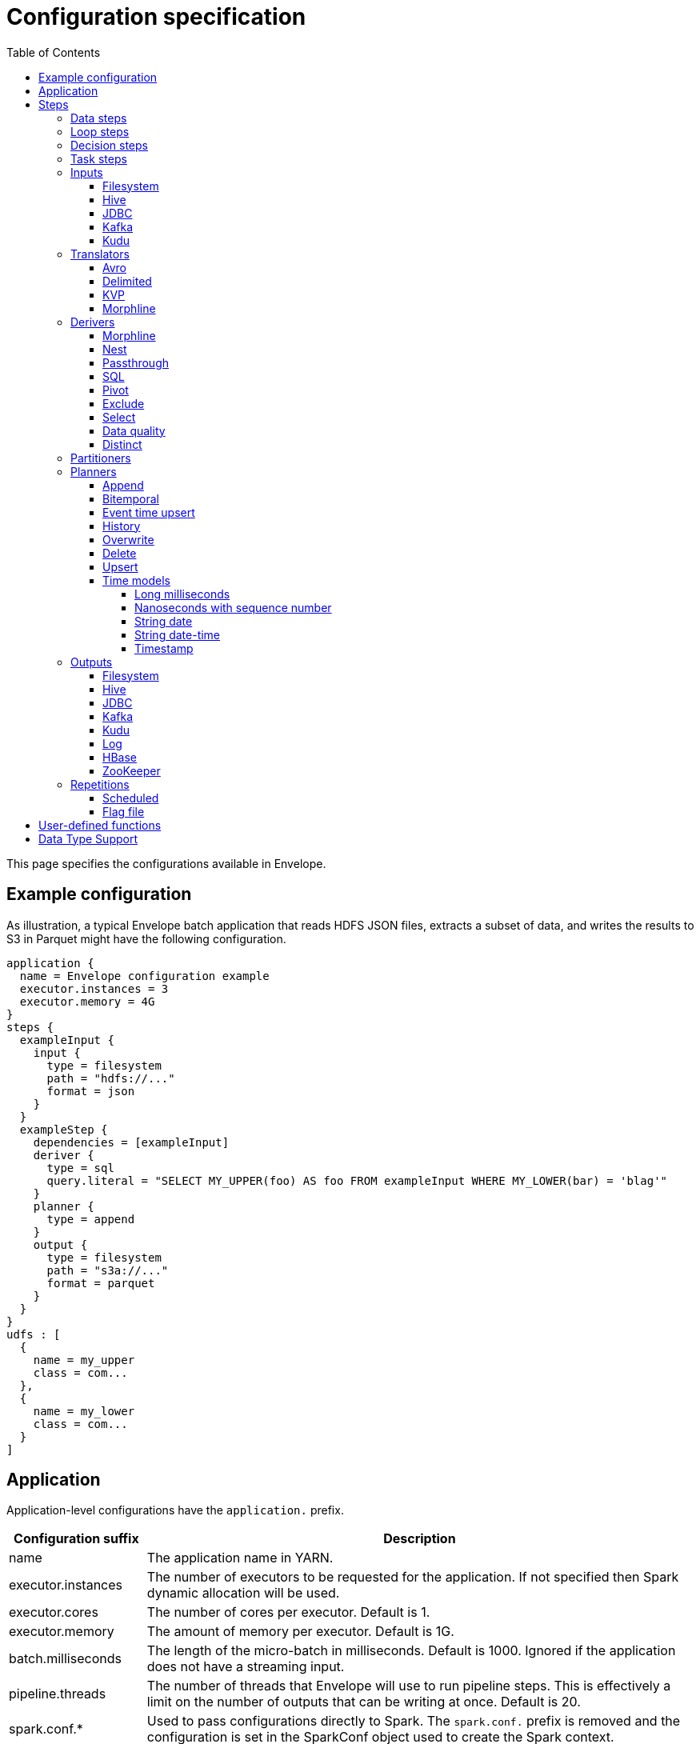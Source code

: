= Configuration specification
:toc: left
:toclevels: 5

This page specifies the configurations available in Envelope.

== Example configuration

As illustration, a typical Envelope batch application that reads HDFS JSON files, extracts a subset of data, and writes
the results to S3 in Parquet might have the following configuration.

----
application {
  name = Envelope configuration example
  executor.instances = 3
  executor.memory = 4G
}
steps {
  exampleInput {
    input {
      type = filesystem
      path = "hdfs://..."
      format = json
    }
  }
  exampleStep {
    dependencies = [exampleInput]
    deriver {
      type = sql
      query.literal = "SELECT MY_UPPER(foo) AS foo FROM exampleInput WHERE MY_LOWER(bar) = 'blag'"
    }
    planner {
      type = append
    }
    output {
      type = filesystem
      path = "s3a://..."
      format = parquet
    }
  }
}
udfs : [
  {
    name = my_upper
    class = com...
  },
  {
    name = my_lower
    class = com...
  }
]
----

== Application

Application-level configurations have the `application.` prefix.

[cols="2,8", options="header"]
|===
|Configuration suffix|Description

|name
|The application name in YARN.

|executor.instances
|The number of executors to be requested for the application. If not specified then Spark dynamic allocation will be used.

|executor.cores
|The number of cores per executor. Default is 1.

|executor.memory
|The amount of memory per executor. Default is 1G.

|batch.milliseconds
|The length of the micro-batch in milliseconds. Default is 1000. Ignored if the application does not have a streaming input.

|pipeline.threads
|The number of threads that Envelope will use to run pipeline steps. This is effectively a limit on the number of outputs that can be writing at once. Default is 20.

|spark.conf.*
|Used to pass configurations directly to Spark. The `spark.conf.` prefix is removed and the configuration is set in the SparkConf object used to create the Spark context.

|hive.enabled
|Enables hive support. Default is true. Must be enabled before reading and writing data stored in Apache Hive. Setting the value to false when Hive integration is not required avoids the associated overhead.

|===

== Steps

Step configurations have the `steps.[stepname].` prefix. All steps can have the below configurations.

[cols="2,8", options="header"]
|===
|Configuration suffix|Description

|type
|The step type. Envelope supports `data`, `loop`, `decision`, `task`. Default `data`.

|dependencies
|The list of step names that Envelope will submit before submitting this step.

|===

=== Data steps

Data steps can, additionally to the step configurations, have the below configurations.

[cols="2,8", options="header"]
|===
|Configuration suffix|Description

|cache.enabled
| If `true` then Envelope will cache the step’s DataFrame at the storage level specified by `cache.storage.level`. Default false.

|cache.storage.level
|If specified then Envelope will change the step's DataFrame cache storage levels to value specified. 
Available storage levels are `DISK_ONLY` , `DISK_ONLY_2` , `MEMORY_ONLY` , `MEMORY_ONLY_2` , `MEMORY_ONLY_SER` , `MEMORY_ONLY_SER_2` , `MEMORY_AND_DISK` , `MEMORY_AND_DISK_2` , `MEMORY_AND_DISK_SER` , `MEMORY_AND_DISK_SER_2` and `OFF_HEAP`.
Default `MEMORY_ONLY`.

|hint.small
|If `true` then Envelope will mark the step's DataFrame as small enough to be used in broadcast joins. Default `false`.

|print.schema.enabled
|If `true` then Envelope will print the step's DataFrame's schema to the driver logs. This can be useful for debugging the schema of intermediate data. Default `false`.

|print.data.enabled
|If `true` then Envelope will print the step's DataFrame's data to the driver logs. This can be useful for debugging intermediate results. Default `false`.

|print.data.limit
|The maximum number of records to print when `print.data.enabled` is `true`. This can be useful for avoiding overloading the driver logs with too many printed records. Default unlimited.

|===

=== Loop steps

Loop steps can, additionally to the step configurations, have the below configurations. For more information on loop steps see the link:looping.adoc[looping guide].

[cols="2,8", options="header"]
|===
|Configuration suffix|Description

|mode
|The mode for Envelope to run the iterations of the loop in. If `parallel` then Envelope will run all iterations of the loop in parallel. If `serial` then Envelope will run each iteration of the loop in serial order. Note that the order of the `step` source may not be guaranteed.

|parameter
|The parameter that Envelope will replace in strings in the configuration of the steps that are dependent on the loop step. For a parameter value `iteration_value` Envelope will replace the text `${iteration_value}` with the iteration value. If no parameter is given then Envelope will not perform parameter replacement.

|source
|The source of the iteration values for the loop. Envelope supports `range`, `list`, and `step`. `range` loops over an inclusive range of integers. `list` loops over an ordered list of values. `step` loops over values retrieved from the DataFrame of a previous data step.

|range.start
|If using the `range` source, the first integer of the range to loop over.

|range.end
|If using the `range` source, the last integer of the range to loop over.

|list
|If using the `list` source, the list of values to loop over.

|step
|If using the `step` source, the name of the previous data step to retrieve the values from. The previous data step must contain only one field, and must not contain more than 1000 values.

|===

=== Decision steps

Decision steps can, additionally to the step configurations, have the below configurations. For more information on decision steps see the link:decisions.adoc[decisions guide].

[cols="2,8", options="header"]
|===
|Configuration suffix|Description

|if-true-steps
|Required. The list of dependent step names that will be kept if the decision result is true. The steps listed must directly depend on the decision step. The remaining directly dependent steps of the decision step will be kept if the decision result is false. Any steps subsequently dependent on the removed steps will also be removed.

|method
|Required. The method by which the decision step will make the decision. Envelope supports `literal`, `step_by_key`, `step_by_value`.

|result
|Required if `method` is `literal`. The true or false result for the decision.

|step
|Required if `method` is `step_by_key` or `step_by_value`. The name of the previous step from which to extract the decision result.

|key
|Required if `method` is `step_by_key`. The specific key of the previous step to look up the boolean result by.

|===

=== Task steps

Task steps can, additionally to the step configurations, have the below configurations. For more information on task steps see the link:tasks.adoc[tasks guide].

[cols="2,8", options="header"]
|===
|Configuration suffix|Description

|class
|Required. The alias or fully qualified class name of the `Task` implementation.

|===

=== Inputs

Input configurations belong to data steps, and have the `steps.[stepname].input.` prefix. For more information on inputs see the link:inputs.adoc[inputs guide].

[cols="2,8", options="header"]
|===
|Configuration suffix|Description

|type
|The input type to be used. Envelope provides `filesystem`, `hive`, `jdbc`, `kafka`, `kudu`. To use a custom input, specify the fully qualified name or alias of the `Input` implementation class.

|repartition.partitions
|The number of DataFrame partitions to repartition the input by. In Spark this will run `DataFrame#repartition`. If this configuration is not provided then Envelope will not repartition the input.

|repartition.columns
|(batch input only) A List of DataFrame columns to repartition the input by. In Spark this will run `DataFrame#repartition`. If this configuration is not provided then Envelope will not repartition the input. Per standard Spark convention, this function will repartition to the number of partitions defined by the Spark SQL configuration `spark.sql.shuffle.partitions` yet can be combined with the configuration `repartition.partitions` to change this default.  The list values must identify a DataFrame column name only; no expressions are evaluated.

|coalesce.partitions
|The number of DataFrame partitions to coalesce the input by. This configuration is only valid for batch inputs. In Spark this will run `DataFrame#coalesce`. If this configuration is not provided then Envelope will not coalesce the input.

|===

==== Filesystem

Input `type` = `filesystem`.

[cols="2,8", options="header"]
|===
|Configuration suffix|Description

|path
|The Hadoop filesystem path to read as the input. Typically a Cloudera EDH will point to HDFS by default. Use `s3a://` for Amazon S3.

|format
|The file format of the files of the input directory. Envelope supports formats `parquet`, `json`, `csv`, `input-format`, `text`.

|field.names
|(csv, json) List of StructType field names of the projected Row schema. In Spark, this will execute `DataFrameReader#schema`. For JSON, the field names must match the JSON data field names.

|field.types
|(csv, json) List of StructType field data types of the projected Row schema. In Spark, this will execute `DataFrameReader#schema`. For details, see the available options defined in <<Data Type Support>>.

|avro-schema.literal
|(csv, json) Inline Avro schema definition of the projected Row schema. In Spark, this will execute `DataFrameReader#schema`. For details, see the available options defined in <<Data Type Support>>.

|avro-schema.file
|(csv, json) A local (executor working directory) Avro schema file of the projected Row schema. In Spark, this will execute `DataFrameReader#schema`. For details, see the available options defined in <<Data Type Support>>.

|separator
|(csv) Spark option `sep`; sets the single character as a separator for each field and value. (default ,)

|encoding
|(csv) Spark option `encoding`; decodes the CSV files by the given encoding type. (default `UTF-8`)

|quote
|(csv) Spark option `quote`; sets the single character used for escaping quoted values where the separator can be part of the value. _If you would like to turn off quotations, you need to set not `null` but an empty string._ (default ")

|escape
|(csv) Spark option `escape`; sets the single character used for escaping quotes inside an already quoted value. (default \)

|comment
|(csv) Spark option `comment`; sets the single character used for skipping lines beginning with this character. By default, it is disabled. (default empty string)

|header
|(csv) Spark option `header`; uses the first line as names of columns. (default `false`)

|infer-schema
|(csv) Spark option `inferSchema`; infers the input schema automatically from data. It requires one extra pass over the data. (default `false`)

|ignore-leading-ws
|(csv) Spark option `ignoreLeadingWhiteSpace`; defines whether or not leading whitespaces from values being read should be skipped. (default `false`)

|ignore-trailing-ws
|(csv) Spark option `ignoreTrailingWhiteSpace`; defines whether or not trailing whitespaces from values being read should be skipped. (default `false`)

|null-value
|(csv) Spark option `nullValue`; sets the string representation of a null value. This applies to all supported types including the string type. (default empty string)

|nan-value
|(csv) Spark option `nanValue`; sets the string representation of a "non-number" value. (default `NaN`)

|positive-infinity
|(csv) Spark option `positiveInf`; sets the string representation of a positive infinity value. (default `Inf`)

|negative-infinity
|(csv) Spark option `negativeInf`; sets the string representation of a negative infinity value. (default `-Inf`)

|date-format
|(csv) Spark option `dateFormat`; sets the string that indicates a date format. Custom date formats follow the formats at `java.text.SimpleDateFormat`. This applies to `date` type. (default `yyyy-MM-dd`)

|timestamp-format
|(csv) Spark option `timestampFormat`; sets the string that indicates a timestamp format. Custom date formats follow the formats at `java.text.SimpleDateFormat`. This applies to `timestamp` type. (default `yyyy-MM-dd'T'HH:mm:ss.SSSZZ`)

|max-columns
|(csv) Spark option `maxColumns`; defines a hard limit of how many columns a record can have. (default `20480`)

|max-chars-per-column
|(csv) Spark option `maxCharsPerColumn`; defines the maximum number of characters allowed for any given value being read. By default, it is `-1` meaning unlimited length. (default `-1`)

|max-malformed-logged
|(csv) Spark option `maxMalformedLogPerPartition`; sets the maximum number of malformed rows Spark will log for each partition. Malformed records beyond this number will be ignored. (default `10`)

|mode
|(csv) Spark option `mode`; allows a mode for dealing with corrupt records during parsing.

`PERMISSIVE`: sets other fields to `null` when it meets a corrupted record. When a schema is set by user, it sets `null` for extra fields.

`DROPMALFORMED`: ignores the whole corrupted records.

`FAILFAST`: throws an exception when it meets corrupted records.

(default `PERMISSIVE`)

|format-class
|(input-format) The `org.apache.hadoop.mapreduce.InputFormat` canonical class name.

|key-class
|(input-format) The canonical class name for the InputFormat's keys.

|value-class
|(input-format) The canonical class name for the InputFormat's values.

|translator
|(input-format, text) The Translator class to use to convert the InputFormat's Key/Value pairs into Dataset Rows. See <<Translators>> for details. This is optional for `text`, and if it is omitted then the input will read the whole lines into a single string field named `value`.

|===

==== Hive

Input `type` = `hive`.

[cols="2,8", options="header"]
|===
|Configuration suffix|Description

|table
|The Hive metastore table name (including database prefix, if required) to read as the input.

|===

==== JDBC

Input `type` = `jdbc`.

[cols="2,8", options="header"]
|===
|Configuration suffix|Description

|url
|The JDBC URL for the remote database.

|tablename
|The name of the table of the remote database to be read as the input.

|username
|The username to use to connect to the remote database.

|password
|The password to use to connect to the remote database.

|===

==== Kafka

Input `type` = `kafka`.

[cols="2,8", options="header"]
|===
|Configuration suffix|Description

|brokers
|The hosts and ports of the brokers of the Kafka cluster, in the form `host1:port1,host2:port2,...,hostn:portn`.

|topics
|The list of Kafka topics to be consumed.

|group.id
|The Kafka consumer group ID for the input. When offset management is enabled use a unique group ID for each pipeline so that Envelope can track one execution of the pipeline to the next. If not provided Envelope will use a random UUID for each pipeline execution.

|encoding
|The encoding of the messages in the Kafka topics, either `string` or `bytearray`. This must match the required encoding of the Envelope translator.

|window.enabled
|If `true` then Envelope will enable Spark Streaming windowing on the input. Ignored if the step does not contain a streaming input. Default `false`.

|window.milliseconds
|The duration in milliseconds of the Spark Streaming window for the input.

|window.slide.milliseconds
|The interval in milliseconds at which the Spark Streaming window operation is performed if using sliding windows.

|offsets.manage
|If `true` then Envelope will manage the Kafka offsets that have been processed so that application restarts will continue where in the topic that they left off. Default `false`.

|offsets.output
|If `offsets.manage` is `true` then this is the output specification for where Envelope will store and retrieve the latest offsets that have been successfully processed. The output must be support random upsert mutations (e.g. Kudu, HBase).

|parameter.*
|Used to pass configurations directly to Kafka. The `parameter.` prefix is removed and the configuration is set in the Kafka parameters map object used to create the Kafka direct stream.

|===

==== Kudu

Input `type` = `kudu`.

[cols="2,8", options="header"]
|===
|Configuration suffix|Description

|connection
|The hosts and ports of the masters of the Kudu cluster, in the form "host1:port1,host2:port2,...,hostn:portn".

|table.name
|The name of the Kudu table to be read as the input.

|===

=== Translators

Translator configurations belong to data steps, and have the `steps.[stepname].input.translator.` prefix.

[cols="2,8", options="header"]
|===
|Configuration suffix|Description

|type
|The translator type to be used. Envelope provides `avro`, `delimited`, `kvp`, `morphline`. To use a custom translator, specify the fully qualified name or alias of the `Translator` implementation class.

|===

==== Avro

Translator `type` = `avro`.

[cols="2,8", options="header"]
|===
|Configuration suffix|Description

|schema.literal
|The Avro JSON read schema string for the values being translated. This configuration and `schema.path` are mutually exclusive.

|schema.path
|The path to the Avro JSON read schema file for the values being translated. This configuration and `schema.literal` are mutually exclusive.

|append.raw.enabled
|If `true` then the translator will append the raw input key and value as binary fields to the translated row. Default `false`.

|append.raw.key.field.name
|The name of the appended field that contains the raw input key. Default `_key`.

|append.raw.value.field.name
|The name of the appended field that contains the raw input value. Default `_value`.

|===

==== Delimited

Translator `type` = `delimited`.

[cols="2,8", options="header"]
|===
|Configuration suffix|Description

|delimiter
|The delimiter that separates the fields of the message.

|delimiter-regex
|If `true`, the `delimiter` string will be interpreted as a regular expression. Default `false` (interpret as a literal value).

|field.names
|The list of fields to read from the delimited record.

|field.types
|The list of data types of the fields in the same order as the list of field names. Supported types are detailed in <<Data Type Support>>.

|append.raw.enabled
|If `true` then the translator will append the raw input key and value as binary fields to the translated row. Default `false`.

|append.raw.key.field.name
|The name of the appended field that contains the raw input key. Default `_key`.

|append.raw.value.field.name
|The name of the appended field that contains the raw input value. Default `_value`.

|===

==== KVP

Translator `type` = `kvp`.

[cols="2,8", options="header"]
|===
|Configuration suffix|Description

|delimiter.kvp
|The delimiter that separates the key-value pairs of the message.

|delimiter.field
|The delimiter that separates the the key and value of each key-value pair.

|field.names
|The list of key names that will be found in the messages.

|field.types
|The list of data types of the fields in the same order as the list of field names. Supported types are detailed in <<Data Type Support>>.

|append.raw.enabled
|If `true` then the translator will append the raw input key and value as binary fields to the translated row. Default `false`.

|append.raw.key.field.name
|The name of the appended field that contains the raw input key. Default `_key`.

|append.raw.value.field.name
|The name of the appended field that contains the raw input value. Default `_value`.

|===

==== Morphline

Translator `type` = `morphline`.

[cols="2,8", options="header"]
|===
|Configuration suffix|Description

|encoding.key
|The character set of the incoming key and is stored in the Record field, `_attachment_key_charset`. This must match the encoding of the Envelope input. The key value is stored in the field, `_attachment_key`.

|encoding.message
|The character set of the incoming message and is stored in the Record field, `_attachment_charset`. This must match the encoding of the Envelope input. The message value is stored in the field, `_attachment`.

|morphline.file
|The filename of the Morphline configuration found in the local directory of the executor. See the `--files` option for `spark-submit`.

|morphline.id
|The optional identifier of the Morphline pipeline within the configuration file.

|field.names
|The list of field names of the Record used to construct the output DataFrame, i.e. its StructType, and populate the Rows from the Record values.

|field.types
|The list of data types of the fields in the same order as the list of field names. Supported types are detailed in <<Data Type Support>>.

|append.raw.enabled
|If `true` then the translator will append the raw input key and value as binary fields to the translated row. Default `false`.

|append.raw.key.field.name
|The name of the appended field that contains the raw input key. Default `_key`.

|append.raw.value.field.name
|The name of the appended field that contains the raw input value. Default `_value`.

|error.on.empty
|If `true` then all input rows must map to an output row, otherwise an error will be thrown. Default `true`.

||
|`_rawstring_`|_This translator has no custom configurations_.

||
|`_rawbinary_`|_This translator has no custom configurations_.

|===

=== Derivers

Deriver configurations belong to data steps, and have the `steps.[stepname].deriver.` prefix. For more information on derivers see the link:derivers.adoc[derivers guide].

[cols="2,8", options="header"]
|===
|Configuration suffix|Description

|type
|The deriver type to be used. Envelope provides `morphline`, `nest`, `passthrough`, `sql`, `pivot`, `exclude`, `distinct` , `select` and `dq`. To use a custom deriver, specify the fully qualified name or alias of the `Deriver` implementation class.

|repartition.partitions
|The number of DataFrame partitions to repartition the deriver results by. In Spark this will run `DataFrame#repartition`. If this configuration is not provided then Envelope will not repartition the deriver results.

|coalesce.partitions
|The number of DataFrame partitions to coalesce the deriver results by. In Spark this will run `DataFrame#coalesce`. If this configuration is not provided then Envelope will not coalesce the deriver results.

|===

==== Morphline

Deriver `type` = `morphline`.

[cols="2,8", options="header"]
|===
|Configuration suffix|Description

|step.name
|The name of the dependency step whose records will be run through the Morphline pipeline.

|morphline.file
|The filename of the Morphline configuration found in the local directory of the executor. See the `--files` option for `spark-submit`.

|morphline.id
|The optional identifier of the Morphline pipeline within the configuration file.

|field.names
|The list of field names of the Record used to construct the output DataFrame, i.e. its StructType, and populate the Rows from the Record values.

|field.types
|The list of data types of the fields in the same order as the list of field names. Supported types are detailed in <<Data Type Support>>.

|===

==== Nest

Deriver `type` = `nest`.

[cols="2,8", options="header"]
|===
|Configuration suffix|Description

|nest.into
|The name of the step whose records will be appended with the nesting of `nest.from`. Must be a dependency of the encapsulating step.

|nest.from
|The name of the step whose records will be nested into `nest.into`. Must be a dependency of the encapsulating step.

|key.field.names
|The list of field names that make up the common key of the two steps. This key will be used to determine which `nest.from` records will be nested into each `nest.into` record. There should only be one record in `nest.into` for each unique key of `nest.from`.

|nested.field.name
|The name to be given to the appended field that contains the nested records.

|===

==== Passthrough

Deriver `type` = `passthrough`.

_This deriver has no custom configurations_.

==== SQL

Deriver `type` = `sql`.

[cols="2,8", options="header"]
|===
|Configuration suffix|Description

|query.literal
|The literal query to be submitted to Spark SQL. Previously submitted steps can be referenced as tables by their step name.

|query.file
|The path to the file containing the query to be submitted to Spark SQL.

|===

==== Pivot

Deriver `type` = `pivot`.

[cols="2,8", options="header"]
|===
|Configuration suffix|Description

|step.name
|The name of the dependency step that will be pivoted.

|entity.key.field.names
|The list of field names that represents the entity key to group on. The derived DataFrame will contain one record per distinct entity key.

|pivot.key.field.name
|The field name of the key to pivot on. It is expected that there will only be one of each pivot key per entity key. The derived DataFrame will contain one additional column per distinct pivot key.

|pivot.value.field.name
|The field name of the value to be pivoted.

|pivot.keys.source
|The source of the keys to pivot into additional columns. If `static` then `pivot.keys.list` provides the list of keys. If `dynamic` then the list of keys is determined dynamically from the step, at the cost of additional computation time. Default is  `dynamic`.

|pivot.keys.list
|The list of keys to pivot into additional columns. Only used if `pivot.keys.source` is set to `static`.

|===

==== Exclude

Deriver `type` = `exclude`.

[cols="2,8", options="header"]
|===
|Configuration suffix|Description

|compare
|The name of the dataset whose records will be compared and if matched, then excluded from the output of the current step.

|with
|The name of the dataset whose records will supply the matching patterns for the comparison. The records are not modified; this step only queries the dataset.

|field.names
|The name of the fields used to match between the two datasets. The field names must be identical in name and type. A row is excluded if all of the fields are equal between the datasets.

|===

==== Select

Deriver `type` = `select`.

[cols="2,8", options="header"]
|===
|Configuration suffix|Description

|step
|The name of the dependency step from which to select columns as output of the current step.

|include-fields
|List of column names that are required in output for the current step. If input dataset schema doesn't contain column name(s) then deriver will generate a runtime error. 

|exclude-fields
|List of column names that are not required in output for the current step. If input dataset schema doesn't contain column name(s) then deriver will generate a runtime error. Both include-fields and exclude-fields cannot be provided at same time.

|===

==== Data quality

Deriver `type` = `dq`.

[cols="2,8", options="header"]
|===
|Configuration suffix|Description

|scope
|Required. The scope at which to apply the DQ deriver. `dataset` or `row`.

|rules
|Required. A nested object of rules. Each defined object should contain a field `type`, which defines the type of the DQ rule, either a built-in or a fully-qualified classname. Type specific configs are listed below.

||
|_checknulls_|

|fields
|Required. The list of fields to check. The contents should be a list of strings.

||
|_enum_|

|fields
|Required. String list of field names.

|fieldtype
|Optional. Type of the field to check for defined values: must be `string`, `long`, `int`, or `decimal`. Defaults to `string`.

|values
|Required. List of values. For strings and decimals define the values using string literals. For integral types use number literals.

|case-sensitive
|Optional. For string values, whether the value matches should be case-sensitive. Defaults to true.

||
|_range_|

|fields
|Required. List of field names on which to apply the range checks.

|fieldtype
|Optional. The field type to use when doing range checks. Range values will be interpreted as this type. Must be numeric: allowed values are
`int`, `long`, `double`, `float`, `decimal`. Take care when using floating point values as exact boundary matches may not behave as expected - use
`decimal` if exact boundaries are required. Defaults to `long`.

|range
|Required. Two element list of numeric literals, e.g. `[1,10]` or `[1.5,10.45]`. Both boundaries are inclusive.

|ignore-nulls
|Optional. If `true` then range check will pass for a null value, or if `false` will fail. Defaults to `false`.

||
|_regex_|

|fields
|Required. String list of field names, which should all have type `string`.

|regex
|Required. Regular expression with which to match field values. Note that extra escape parameters are not required. For example to match any number up to 999 you could use: `\d{1,3}`.

||
|_count_|

|expected.literal
|Either this or `expected.dependency` required. A `long` literal with the expected number of rows in the dataset.

|expected.dependency
|Either this or `expected.literal` required. A string indicating the dependency in which the expected
count is defined. It must be a dataframe with a single field of type `long`.

||
|_checkschema_|

|fields
|Required. A list of fields and types that are required to be in the dataset. List elements should be objects with
two fields: `name` and `type`. Valid types are: `string`, `byte`, `short`, `int`, `long`, `float`, `decimal`,
`boolean`, `binary`, `date`, `timestamp`. For `decimal`, two additional int fields are required: `scale` and `precision`.

|exactmatch
|Optional. Whether the schema of the Rows must exactly match the specified schema. If false the actual row can contain
other fields not specified in the `fields` configuration. Those that are specified must match both name and type. Defaults
to false.

|===

==== Distinct

Deriver `type` = `distinct`.

[cols="2,8", options="header"]
|===
|Configuration suffix|Description

|step
|The name of the dataset whose records will be deduplicated. Only required if there is more than one dependency, otherwise optional. 

|===

=== Partitioners

Partitioner configurations belong to data steps, and have the `steps.[stepname].partitioner.` prefix.

[cols="2,8", options="header"]
|===
|Configuration suffix|Description

|type
|The partitioner type to be used. Envelope provides `range`, `hash`, `uuid`. To use a custom partitioner, specify the fully qualified name or alias of the `ConfigurablePartitioner` implementation class. If no partitioner type is specified, Envelope will use the `range` partitioner.

|===

=== Planners

Planner configurations belong to data steps, and have the `steps.[stepname].planner.` prefix. For more information on planners see the link:planners.adoc[planners guide].

[cols="2,8", options="header"]
|===
|Configuration suffix|Description

|type
|The planner type to be used. Envelope provides `append`, `bitemporal`, `delete`, `eventtimeupsert`, `history`, `overwrite`, `upsert`. To use a custom planner, specify the fully qualified name or alias of the `Planner` implementation class.

|===

==== Append

Planner `type` = `append`.

[cols="2,8", options="header"]
|===
|Configuration suffix|Description

|fields.key
|The list of field names that make up the natural key of the record. Only required if `uuid.key.enabled` is true.

|field.last.updated
|The field name for the last updated attribute. If specified then Envelope will add this field and populate it with the system timestamp string.

|uuid.key.enabled
|If `true` then Envelope will overwrite the first key field with a UUID string.

|===

==== Bitemporal

Planner `type` = `bitemporal`.

[cols="2,8", options="header"]
|===
|Configuration suffix|Description

|fields.key
|The list of field names that make up the natural key of the record.

|fields.values
|The list of field names that are used to determine if an arriving record is different to an existing record.

|fields.timestamp
|The list of field names of the event time of the record.

|fields.event.time.effective.from
|The list of field names of the event-time effective-from timestamp attribute on the output.

|fields.event.time.effective.to
|The list of field names of the event-time effective-to timestamp attribute on the output.

|fields.system.time.effective.from
|The list of field names of the system-time effective-from timestamp attribute on the output.

|fields.system.time.effective.to
|The list of field names of the system-time effective-to timestamp attribute on the output.

|field.current.flag
|The field name of the current flag attribute on the output.

|current.flag.value.yes
|The flag indicating current record. Overrides the default value (Y).

|current.flag.value.no
|The flag indicating non-current record. Overrides the default value (N).

|carry.forward.when.null
|If `true` then Envelope will overwrite null values of the arriving record with the corresponding values of the most recent existing record for the same key.

|time.model.event
|The time model for interpreting the event time of the arriving and existing records, and for generating the event time effective from/to values.

|time.model.system
|The time model for interpreting the system time of the existing records, and for generating the system time effective from/to values.

|===

==== Event time upsert

Planner `type` = `eventtimeupsert`.

[cols="2,8", options="header"]
|===
|Configuration suffix|Description

|fields.key
|The list of field names that make up the natural key of the record.

|field.last.updated
|The field name for the last updated attribute. If specified then Envelope will add this field and populate it with the system timestamp.

|fields.timestamp
|The list of field names of the event time of the record.

|fields.values
|The list of field names that are used to determine if an arriving record is different to an existing record.

|time.model.event
|The time model for interpreting the event time of the arriving and existing records.

|time.model.last.updated
|The time model for generating the last updated values.

|===

==== History

Planner `type` = `history`.

[cols="2,8", options="header"]
|===
|Configuration suffix|Description

|fields.key
|The list of field names that make up the natural key of the record.

|fields.values
|The list of field names that are used to determine if an arriving record is different to an existing record.

|fields.timestamp
|The list of field names of the event time of the record.

|fields.effective.from
|The list of field names of the event-time effective-from timestamp attribute on the output.

|fields.effective.to
|The list of field names of the event-time effective-to timestamp attribute on the output.

|field.current.flag
|The field name of the current flag attribute on the output.

|current.flag.value.yes
|The flag indicating current record. Overrides the default value (Y).

|current.flag.value.no
|The flag indicating non-current record. Overrides the default value (N).

|fields.last.updated
|The list of field names for the last updated attribute. If specified then Envelope will add this field and populate it with the system timestamp.

|carry.forward.when.null
|If `true` then Envelope will overwrite null values of the arriving record with the corresponding values of the most recent existing record for the same key.

|time.model.event
|The time model for interpreting the event time of the arriving and existing records, and for generating the effective from/to values.

|time.model.last.updated
|The time model for generating the last updated values.

|===

==== Overwrite

Planner `type` = `overwrite`.

_This deriver has no custom configurations_.

==== Delete

Planner `type` = `delete`.

_This deriver has no custom configurations_.

==== Upsert

Planner `type` = `upsert`.

[cols="2,8", options="header"]
|===
|Configuration suffix|Description

|field.last.updated
|The field name for the last updated attribute. If specified then Envelope will add this field and populate it with the system timestamp string.

|===

==== Time models

Time model configurations belong to planners, and have the `steps.[stepname].planner.time.model.[timename]` prefix. For more information on time models see the link:planners.adoc#Handling_time[planners guide].

[cols="2,8a", options="header"]
|===
|Configuration suffix|Description

|type
|The time model type to be used. Envelope provides `longmillis`, `nanoswithseqnum`, `stringdate`, `stringdatetime`, `timestamp`. To use a custom output, specify the fully qualified name or alias of the `TimeModel` implementation class.

|===

===== Long milliseconds

Time model `type` = `longmillis`.

_This time model has no custom configurations_.

===== Nanoseconds with sequence number

Time model `type` = `nanoswithseqnum`.

_This time model has no custom configurations_.

===== String date

Time model `type` = `stringdate`.

[cols="2,8", options="header"]
|===
|Configuration suffix|Description

|format
|The link:http://docs.oracle.com/javase/7/docs/api/java/text/SimpleDateFormat.html[Java SimpleDateFormat] format of the date values. Default "yyyy-MM-dd".

|===

===== String date-time

Time model `type` = `stringdatetime`.

[cols="2,8", options="header"]
|===
|Configuration suffix|Description

|format
|The link:http://docs.oracle.com/javase/7/docs/api/java/text/SimpleDateFormat.html[Java SimpleDateFormat] format of the date-time values. Default "yyyy-MM-dd HH:mm:ss.SSS".

|===

===== Timestamp

Time model `type` = `timestamp`.

_This time model has no custom configurations_.

=== Outputs

Output configurations belong to data steps, and have the `steps.[stepname].output.` prefix.

[cols="2,8a", options="header"]
|===
|Configuration suffix|Description

|type
|The output type to be used. Envelope provides `filesystem`, `hive`, `jdbc`, `kafka`, `kudu`, `log`, `hbase`, `zookeeper`. To use a custom output, specify the fully qualified name or alias of the `Output` implementation class.

|===

==== Filesystem

Output `type` = `filesystem`.

[cols="2,8", options="header"]
|===
|Configuration suffix|Description

|path
|The Hadoop filesystem path to write as the output. Typically a Cloudera EDH will point to HDFS by default. Use `s3a://` for Amazon S3.

|format
|The file format for the files of the output directory. Envelope supports formats `parquet`, `csv` and `json`.

|partition.by
|The list of columns to partition the write output. Optional.

|separator
|(csv) Spark option `sep`; sets the single character as a separator for each field and value. (default ,)

|quote
|(csv) Spark option `quote`; sets the single character used for escaping quoted values where the separator can be part of the value. (default ")

|escape
|(csv) Spark option `escape`; sets the single character used for escaping quotes inside an already quoted value. (default \)

|escape-quotes
|(csv) Spark option `escapeQuotes`; a flag indicating whether values containing quotes should always be enclosed in quotes. Default is to escape all values containing a quote character. (default `true`)

|quote-all
|(csv) Spark option `quoteAll`; a flag indicating whether all values should always be enclosed in quotes. Default is to only escape values containing a quote character. (default `false`)

|header
|(csv) Spark option `header`; writes the names of columns as the first line. (default `false`)

|null-value
|(csv) Spark option `nullValue`; sets the string representation of a null value. (default empty string)

|compression
|(csv) Spark option `compression`; compression codec to use when saving to file. This can be one of the known case-insensitive shorten names (`none`, `bzip2`, `gzip`, `lz4`, `snappy`, and `deflate`). (default `null`)

|date-format
|(csv) Spark option `dateFormat`; sets the string that indicates a date format. Custom date formats follow the formats at `java.text.SimpleDateFormat`. This applies to `date` type. (default `yyyy-MM-dd`)

|timestamp-format
|(csv) Spark option `timestampFormat`; sets the string that indicates a timestamp format. Custom date formats follow the formats at `java.text.SimpleDateFormat`. This applies to `timestamp` type. (default `yyyy-MM-dd'T'HH:mm:ss.SSSZZ`)

|===

==== Hive

Output `type` = `hive`.

[cols="2,8", options="header"]
|===
|Configuration suffix|Description

|table
|The name of the Hive table targeted for write. The name can include the database prefix, e.g. `example.SampleTableName`. If the table does not exist, Envelope will create a Parquet-formatted table. If the table has been created outside of Envelope, the format is determined and managed by Hive itself, i.e. any Hive SerDe.

|location
|Optional. The HDFS location for the underlying files of a table. Typically only defined during table creation, during which the table is created as `EXTERNAL`, otherwise the table is created in the default Hive warehouse and set to `MANAGED`.

|partition.by
|Optional. The list of Hive table partition names to dynamically partition the write by.

|align.columns
|If `true` then Envelope will attempt to align the output schema by matching (case-insensitive, unless `spark.sql.caseSensitive` is set) the step's column names with those of the target Hive table.  Step columns without a match in the target table will not be included in the aligned output, and similarly, target Hive table columns not available in the step schema will be NULL.

|options
|Used to pass additional configuration parameters. The parameters are set as a Map object and passed directly to the Spark DataFrameWriter.

|===

==== JDBC

Output `type` = `jdbc`.

[cols="2,8", options="header"]
|===
|Configuration suffix|Description

|url
|The JDBC URL for the remote database.

|tablename
|The name of the table of the remote database to write as the output.

|username
|The username to use to connect to the remote database.

|password
|The password to use to connect to the remote database.

|===

==== Kafka

Output `type` = `kafka`.

[cols="2,8", options="header"]
|===
|Configuration suffix|Description

|brokers
|Required. The hosts and ports of the brokers of the Kafka cluster, in the form `host1:port1,host2:port2,...,hostn:portn`.

|topic
|Required. The Kafka topic to write to.

|serializer.type
|Required. The type of serialization to use for writing the row in to the topic. Valid types are `delimited` and `avro`.

|serializer.field.delimiter
|Required if `serializer.type` is `delimited`. The delimiter string to separate the field values with.

|serializer.use.for.null
|Used if `serializer.type` is `delimited`. The string to use if a field value is null. Defaults to the empty string.

|serializer.schema.path
|Required if `serializer.type` is `avro`. The path to the Avro schema file for serializing the rows, e.g. `hdfs:/your/path/to/schema.avsc`.

|parameter.*
|Used to pass configurations directly to the Kafka client. The `parameter.` prefix is removed and the configuration is set in the Kafka parameters map object used to create the KafkaProducer.

|===

==== Kudu

Output `type` = `kudu`.

Note: For Envelope pipelines with a Kudu output, and with security enabled, and in YARN cluster mode, and where using a random planner (such as history or bitemporal), then you must add `--conf spark.kudu.master.addresses=yourkuduconnectionstringhere` to your `spark2-submit` call.

[cols="2,8", options="header"]
|===
|Configuration suffix|Description

|connection
|The hosts and ports of the masters of the Kudu cluster, in the form "host1:port1,host2:port2,...,hostn:portn".

|table.name
|The name of the Kudu table to write to.

|insert.ignore
|Ignore duplicate rows in Kudu (default: false)

|ignore.missing.columns
|Ignore writing columns that do not exist in the Kudu schema (default: false)

|===

==== Log

Output `type` = `log`.

[cols="2,8", options="header"]
|===
|Configuration suffix|Description

|delimiter
|The delimiter string to separate the field values with. Default is `,`.

|level
|The log4j level for the written logs. Default is `INFO`.

|===

==== HBase

Output `type` = `hbase`.

[cols="2,8", options="header"]
|===
|Configuration suffix|Description

|table.name
|Required. The table for the output, specified in the format `[namespace:]name`, e.g. `envelopetest:test`.

|zookeeper
|Optional. In non-secure setups it is not a strict requirement to supply an hbase-site.xml file on the classpath,
so the ZooKeeper quorum can be specified with this property with the usual HBase configuration syntax. Note that
this will supersede any quorum specified in any hbase-site.xml file on the classpath.

|hbase.conf.*
|Optional. Pass-through options to set on the HBase connection. The `hbase.conf` prefix will be stripped. For example:

....
hbase {
  conf {
    hbase.client.retries.number = 5
    hbase.client.operation.timeout = 30000
  }
}
....

Note that non-String parameters are automatically cast to Strings, but the underlying HBase code will do any
required conversions from String.

|mapping.serde
|Optional. The fully qualified class name of the implementation to use when converting Spark `Row` objects into HBase `Put` s and `Get` s and
converting HBase `Result` s into `Row` s. Defaults to `default`, which is maps to `com.cloudera.labs.envelope.utils.hbase.HBase.DefaultMappingSerde`.
The default serde configuration syntax adheres as closely as possible to that of the
Spark-HBase DataSource at the expense of some additional functionality - this is with a view to
moving to the HBaseRelation at some point in the future.

|mapping.rowkey
|Required for `default` serde. The ordered list columns which comprise the HBase row key. These are expected to be separated by `rowkey.separator` in HBase, e.g. `["symbol", "transacttime"]`.

|mapping.rowkey.separator
|Optional. The separator to use when constructing the row key. This is interpreted as a Unicode string
so for binary separators use the `\uXXXX` syntax. Defaults to "`:`".

|mapping.columns
|Required for `default` serde. A map of column definitions specifying how to map Row fields into HBase columns. Each
column requires three attributes: the column family `cf`, the column qualifier `col` and
the column type `type`. The columns which comprise the row key are denoted with `cf = rowkey`.
Supported types are int, long, boolean, float, double and string. For example:

....
mapping.columns {
  symbol {
    cf = "rowkey"
    col = "symbol"
    type = "string"
  }
  transacttime {
    cf = "rowkey"
    col = "transacttime"
    type = "long"
  }
  clordid {
    cf = "cf1"
    col = "clordid"
    type = "string"
  }
  orderqty {
    cf = "cf1"
    col = "orderqty"
    type = "int"
  }
}
....

|batch.size
|Optional. An integer value with default 1000. The number of mutations to accumulate before making an HBase RPC call. For larger
cell sizes you may want to reduce this number or increase the relevant client buffers.

|===

==== ZooKeeper

Output `type` = `zookeeper`.

[cols="2,8", options="header"]
|===
|Configuration suffix|Description

|connection
|The ZooKeeper quorum to connect to, in the format `host1:port1,...`.

|field.names
|The list of field names for the schema of this output.

|field.types
|The list of field types for the schema of this output, in the same order as `field.names`. For details, see the available options defined in <<Data Type Support>>.

|key.field.names
|The list of field names that constitute the unique key of the output. Must be a subset of `field.names`. Must always be provided in the same order across pipeline executions.

|znode.prefix
|The znode path prefix that the data will be stored under. Used to isolate the use of the output from other uses of the output, and from non-Envelope paths in ZooKeeper. Default `/envelope`.

|session.timeout.millis
|The client session timeout in milliseconds. Default `1000`.

|===

=== Repetitions

For more information on repetitions see the link:repetitions.adoc[repetitions guide].

The general configuration parameters for repetitions are:

[cols="2,8a", options="header"]
|===
|Configuration suffix|Description

|type
|Required. The repetition type to be used. Envelope provides `scheduled` and `flagfile`. To use a custom repetition, specify the fully qualified name of the class (or alias) implementing the `Repetition` interface.

|min-repeat-interval
|Optional. To prevent steps being reloaded too frequently, this represents the minimum interval between repetitions. The value is interpreted as a
Typesafe Config duration, e.g. `60s`. `5m`, `1d` or, without suffix, as raw milliseconds, e.g. `3600000`. Defaults to 60s.

|===

==== Scheduled

Repetition `type` = `scheduled`.

[cols="2,8", options="header"]
|===
|Configuration suffix|Description

|every
|Required. The interval between repetitions. The value is interpreted as a
Typesafe Config duration, e.g. `60s`. `5m`, `1d` or, without suffix, as raw milliseconds, e.g. `3600000`. No default.

|===

==== Flag file

Repetition `type` = `flagfile`.

[cols="2,8", options="header"]
|===
|Configuration suffix|Description

|file
|Required. The path to the flag file. Accepts a fully qualified URI (recommended). If not qualified with a filesystem scheme,
the default filesystem implementation will be used (usually HDFS).

|trigger
|Optional. The mode of the trigger functionality. Can either be `present` or `modified`. With `present`, as soon as the file
is detected a repetition is triggered and the flag file is deleted. In `modified` mode, the file is checked for presence
or a modification time greater than the last time the step was loaded. The file is not deleted in `modified` mode. Defaults
to `present`.

|poll-interval
|Optional. How often the flag file will be checked. The value is interpreted as a
Typesafe Config duration, e.g. `60s`. `5m`, `1d` or, without suffix, as raw milliseconds, e.g. `3600000`.Defaults to 10s.

|fail-after
|To prevent intermittent failures to contact the filesystem from killing the job, the repetition will only raise an exception
after this many consecutive failures. Defaults to 10.

|===

== User-defined functions

Spark SQL user-defined functions (UDFs) are provided with a list of UDF specifications under `udfs`, where each specification has the following:

[cols="2,8", options="header"]
|===
|Configuration suffix|Description

|name
|The name of the UDF that will be used in SQL queries.

|class
|The fully qualified class name of the UDF implementation.

|===

== Data Type Support

Envelope supports the following Spark data types when defining a StructType schema inline (commonly via the `field.types` parameter):

* `string`
* `byte`
* `short`
* `int`
* `long`
* `float`
* `double`
* `boolean`
* `binary`
* `timestamp`

When using an Avro schema to define the StructType, either via an inline Avro literal or a supporting Avro file, the following Spark data types are supported:

.Avro to StructType
|===
|Avro Type |Data Type

|record
|StructType

|array
|Array

|map
|Map (note: keys must be Strings)

|union
|StructType (each column representing the union elements, named `memberN`)

|bytes, fixed
|Binary

|string, enum
|String

|int
|Integer

|long
|Long

|float
|Float

|double
|Double

|boolean
|Boolean

|null
|Null

|date (LogicalType, as `long`)
|Date

|timestamp-millis (LogicalType, as `long`)
|Timestamp

|decimal (LogicalType, as `bytes`)
|Decimal
|===
